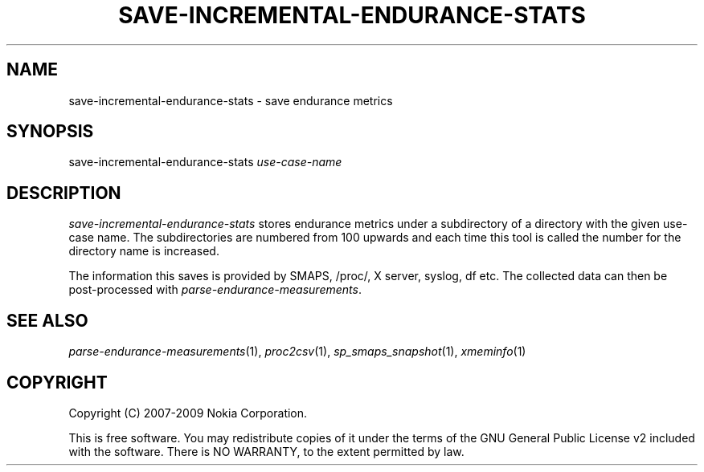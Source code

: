 .TH SAVE-INCREMENTAL-ENDURANCE-STATS 1 "2009-10-26" "sp-endurance"
.SH NAME
save-incremental-endurance-stats - save endurance metrics
.SH SYNOPSIS
save-incremental-endurance-stats \fIuse-case-name\fP
.SH DESCRIPTION
\fIsave-incremental-endurance-stats\fP stores endurance metrics under
a subdirectory of a directory with the given use-case name.  The
subdirectories are numbered from 100 upwards and each time this
tool is called the number for the directory name is increased.
.PP
The information this saves is provided by SMAPS, /proc/, X server,
syslog, df etc.  The collected data can then be post-processed with
\fIparse-endurance-measurements\fP.
.SH SEE ALSO
.IR parse-endurance-measurements (1),
.IR proc2csv (1),
.IR sp_smaps_snapshot (1),
.IR xmeminfo (1)
.SH COPYRIGHT
Copyright (C) 2007-2009 Nokia Corporation.
.PP
This is free software.  You may redistribute copies of it under the
terms of the GNU General Public License v2 included with the software.
There is NO WARRANTY, to the extent permitted by law.
